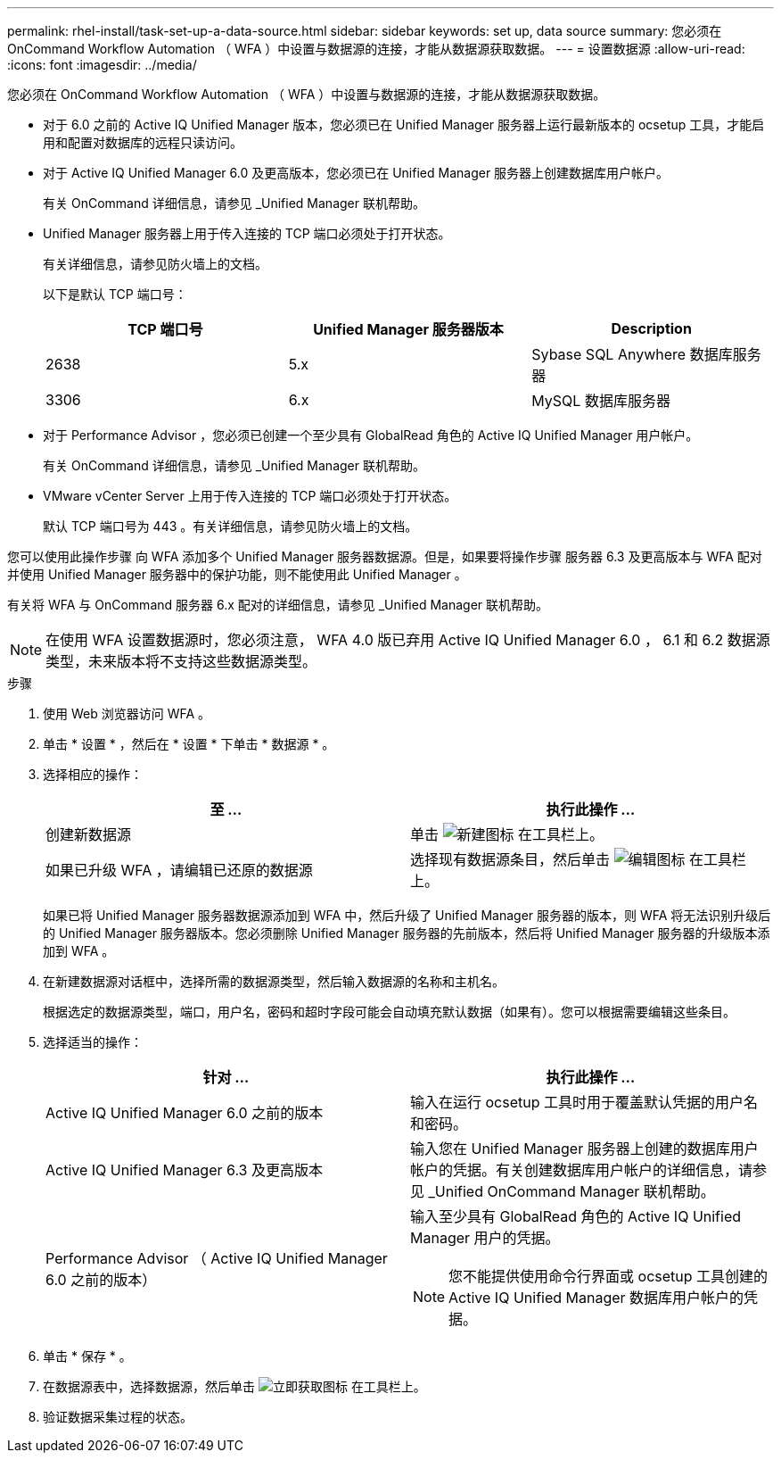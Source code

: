 ---
permalink: rhel-install/task-set-up-a-data-source.html 
sidebar: sidebar 
keywords: set up, data source 
summary: 您必须在 OnCommand Workflow Automation （ WFA ）中设置与数据源的连接，才能从数据源获取数据。 
---
= 设置数据源
:allow-uri-read: 
:icons: font
:imagesdir: ../media/


[role="lead"]
您必须在 OnCommand Workflow Automation （ WFA ）中设置与数据源的连接，才能从数据源获取数据。

* 对于 6.0 之前的 Active IQ Unified Manager 版本，您必须已在 Unified Manager 服务器上运行最新版本的 ocsetup 工具，才能启用和配置对数据库的远程只读访问。
* 对于 Active IQ Unified Manager 6.0 及更高版本，您必须已在 Unified Manager 服务器上创建数据库用户帐户。
+
有关 OnCommand 详细信息，请参见 _Unified Manager 联机帮助。

* Unified Manager 服务器上用于传入连接的 TCP 端口必须处于打开状态。
+
有关详细信息，请参见防火墙上的文档。

+
以下是默认 TCP 端口号：

+
[cols="3*"]
|===
| TCP 端口号 | Unified Manager 服务器版本 | Description 


 a| 
2638
 a| 
5.x
 a| 
Sybase SQL Anywhere 数据库服务器



 a| 
3306
 a| 
6.x
 a| 
MySQL 数据库服务器

|===
* 对于 Performance Advisor ，您必须已创建一个至少具有 GlobalRead 角色的 Active IQ Unified Manager 用户帐户。
+
有关 OnCommand 详细信息，请参见 _Unified Manager 联机帮助。

* VMware vCenter Server 上用于传入连接的 TCP 端口必须处于打开状态。
+
默认 TCP 端口号为 443 。有关详细信息，请参见防火墙上的文档。



您可以使用此操作步骤 向 WFA 添加多个 Unified Manager 服务器数据源。但是，如果要将操作步骤 服务器 6.3 及更高版本与 WFA 配对并使用 Unified Manager 服务器中的保护功能，则不能使用此 Unified Manager 。

有关将 WFA 与 OnCommand 服务器 6.x 配对的详细信息，请参见 _Unified Manager 联机帮助。

[NOTE]
====
在使用 WFA 设置数据源时，您必须注意， WFA 4.0 版已弃用 Active IQ Unified Manager 6.0 ， 6.1 和 6.2 数据源类型，未来版本将不支持这些数据源类型。

====
.步骤
. 使用 Web 浏览器访问 WFA 。
. 单击 * 设置 * ，然后在 * 设置 * 下单击 * 数据源 * 。
. 选择相应的操作：
+
[cols="2*"]
|===
| 至 ... | 执行此操作 ... 


 a| 
创建新数据源
 a| 
单击 image:../media/new_wfa_icon.gif["新建图标"] 在工具栏上。



 a| 
如果已升级 WFA ，请编辑已还原的数据源
 a| 
选择现有数据源条目，然后单击 image:../media/edit_wfa_icon.gif["编辑图标"] 在工具栏上。

|===
+
如果已将 Unified Manager 服务器数据源添加到 WFA 中，然后升级了 Unified Manager 服务器的版本，则 WFA 将无法识别升级后的 Unified Manager 服务器版本。您必须删除 Unified Manager 服务器的先前版本，然后将 Unified Manager 服务器的升级版本添加到 WFA 。

. 在新建数据源对话框中，选择所需的数据源类型，然后输入数据源的名称和主机名。
+
根据选定的数据源类型，端口，用户名，密码和超时字段可能会自动填充默认数据（如果有）。您可以根据需要编辑这些条目。

. 选择适当的操作：
+
[cols="2*"]
|===
| 针对 ... | 执行此操作 ... 


 a| 
Active IQ Unified Manager 6.0 之前的版本
 a| 
输入在运行 ocsetup 工具时用于覆盖默认凭据的用户名和密码。



 a| 
Active IQ Unified Manager 6.3 及更高版本
 a| 
输入您在 Unified Manager 服务器上创建的数据库用户帐户的凭据。有关创建数据库用户帐户的详细信息，请参见 _Unified OnCommand Manager 联机帮助。



 a| 
Performance Advisor （ Active IQ Unified Manager 6.0 之前的版本）
 a| 
输入至少具有 GlobalRead 角色的 Active IQ Unified Manager 用户的凭据。


NOTE: 您不能提供使用命令行界面或 ocsetup 工具创建的 Active IQ Unified Manager 数据库用户帐户的凭据。

|===
. 单击 * 保存 * 。
. 在数据源表中，选择数据源，然后单击 image:../media/acquire_now_wfa_icon.gif["立即获取图标"] 在工具栏上。
. 验证数据采集过程的状态。

